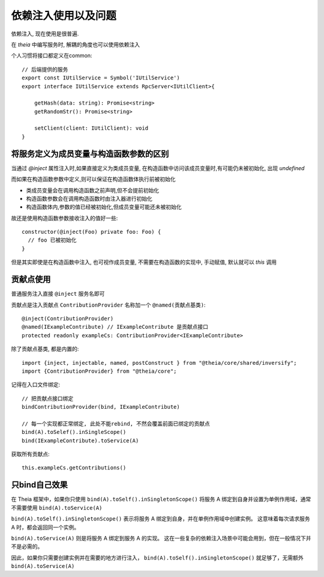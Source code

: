 ================================
依赖注入使用以及问题
================================


.. post:: 2024-03-08 23:31:08
  :tags: 框架, theia, 问题
  :category: 前端
  :author: YanQue
  :location: CD
  :language: zh-cn


依赖注入, 现在使用是很普遍.

在 `theia` 中编写服务时, 解耦的角度也可以使用依赖注入

个人习惯将接口都定义在common::

  // 后端提供的服务
  export const IUtilService = Symbol('IUtilService')
  export interface IUtilService extends RpcServer<IUtilClient>{

      getHash(data: string): Promise<string>
      getRandomStr(): Promise<string>

      setClient(client: IUtilClient): void
  }

将服务定义为成员变量与构造函数参数的区别
================================================================

当通过 `@inject` 属性注入时,如果直接定义为类成员变量,
在构造函数中访问该成员变量时,有可能仍未被初始化, 出现 `undefined`

而如果在构造函数参数中定义,则可以保证在构造函数体执行前被初始化

- 类成员变量会在调用构造函数之前声明,但不会提前初始化
- 构造函数参数会在调用构造函数时由注入器进行初始化
- 构造函数体内,参数的值已经被初始化,但成员变量可能还未被初始化

故还是使用构造函数参数接收注入的值好一些::

  constructor(@inject(Foo) private foo: Foo) {
    // foo 已被初始化
  }

但是其实即使是在构造函数中注入, 也可视作成员变量,
不需要在构造函数的实现中, 手动赋值, 默认就可以 `this` 调用

贡献点使用
================================

普通服务注入直接 ``@inject`` 服务名即可

贡献点是注入贡献点 ``ContributionProvider`` 名称加一个 ``@named(贡献点基类)``::

  @inject(ContributionProvider)
  @named(IExampleContribute) // IExampleContribute 是贡献点接口
  protected readonly exampleCs: ContributionProvider<IExampleContribute>

除了贡献点基类, 都是内置的::

  import {inject, injectable, named, postConstruct } from "@theia/core/shared/inversify";
  import {ContributionProvider} from "@theia/core";

记得在入口文件绑定::

  // 把贡献点接口绑定
  bindContributionProvider(bind, IExampleContribute)

  // 每一个实现都正常绑定, 此处不能rebind, 不然会覆盖前面已绑定的贡献点
  bind(A).toSelef().inSingleScope()
  bind(IExampleContribute).toService(A)

获取所有贡献点::

  this.exampleCs.getContributions()

只bind自己效果
================================

在 Theia 框架中，如果你只使用 ``bind(A).toSelf().inSingletonScope()``
将服务 A 绑定到自身并设置为单例作用域，通常不需要使用 ``bind(A).toService(A)``

``bind(A).toSelf().inSingletonScope()`` 表示将服务 A 绑定到自身，并在单例作用域中创建实例。
这意味着每次请求服务 A 时，都会返回同一个实例。

``bind(A).toService(A)`` 则是将服务 A 绑定到服务 A 的实现。
这在一些复杂的依赖注入场景中可能会用到，但在一般情况下并不是必需的。

因此，如果你只需要创建实例并在需要的地方进行注入，
``bind(A).toSelf().inSingletonScope()`` 就足够了，无需额外 ``bind(A).toService(A)``

